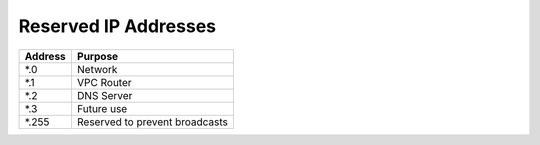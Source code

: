 ***********************
 Reserved IP Addresses
***********************

+---------+--------------------------------+
| Address | Purpose                        |
+=========+================================+
| \*.0    | Network                        |
+---------+--------------------------------+
| \*.1    | VPC Router                     |
+---------+--------------------------------+
| \*.2    | DNS Server                     |
+---------+--------------------------------+
| \*.3    | Future use                     |
+---------+--------------------------------+
| \*.255  | Reserved to prevent broadcasts |
+---------+--------------------------------+
